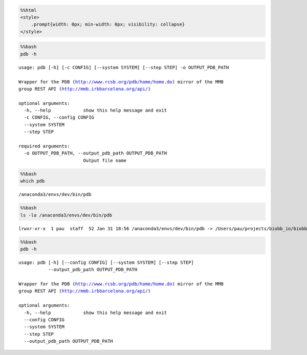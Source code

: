 
.. code:: ipython3

    %%html
    <style>
        .prompt{width: 0px; min-width: 0px; visibility: collapse}
    </style>



.. raw:: html

    <style>
        .prompt{width: 0px; min-width: 0px; visibility: collapse}
    </style>



.. code:: bash

    %%bash
    pdb -h


.. parsed-literal::

    usage: pdb [-h] [-c CONFIG] [--system SYSTEM] [--step STEP] -o OUTPUT_PDB_PATH
    
    Wrapper for the PDB (http://www.rcsb.org/pdb/home/home.do) mirror of the MMB
    group REST API (http://mmb.irbbarcelona.org/api/)
    
    optional arguments:
      -h, --help            show this help message and exit
      -c CONFIG, --config CONFIG
      --system SYSTEM
      --step STEP
    
    required arguments:
      -o OUTPUT_PDB_PATH, --output_pdb_path OUTPUT_PDB_PATH
                            Output file name


.. code:: bash

    %%bash
    which pdb


.. parsed-literal::

    /anaconda3/envs/dev/bin/pdb


.. code:: bash

    %%bash
    ls -la /anaconda3/envs/dev/bin/pdb


.. parsed-literal::

    lrwxr-xr-x  1 pau  staff  52 Jan 31 18:56 /anaconda3/envs/dev/bin/pdb -> /Users/pau/projects/biobb_io/biobb_io/mmb_api/pdb.py


.. code:: bash

    %%bash
    pdb -h


.. parsed-literal::

    usage: pdb [-h] [--config CONFIG] [--system SYSTEM] [--step STEP]
               --output_pdb_path OUTPUT_PDB_PATH
    
    Wrapper for the PDB (http://www.rcsb.org/pdb/home/home.do) mirror of the MMB
    group REST API (http://mmb.irbbarcelona.org/api/)
    
    optional arguments:
      -h, --help            show this help message and exit
      --config CONFIG
      --system SYSTEM
      --step STEP
      --output_pdb_path OUTPUT_PDB_PATH

